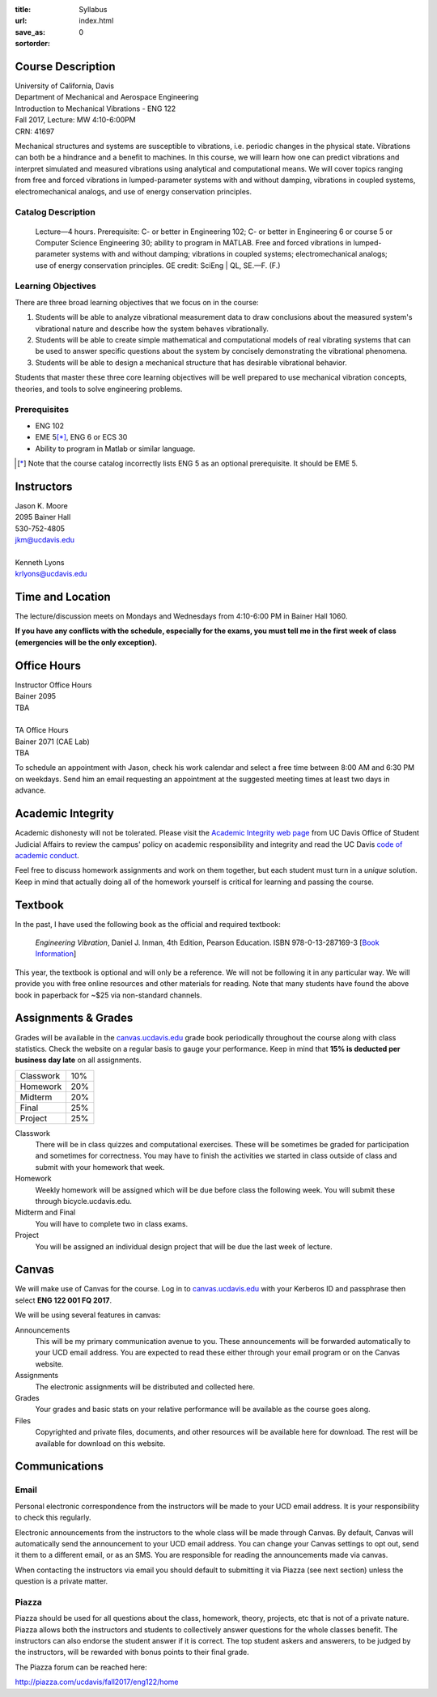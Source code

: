 :title: Syllabus
:url:
:save_as: index.html
:sortorder: 0

Course Description
==================

| University of California, Davis
| Department of Mechanical and Aerospace Engineering
| Introduction to Mechanical Vibrations - ENG 122
| Fall 2017, Lecture: MW 4:10-6:00PM
| CRN: 41697

Mechanical structures and systems are susceptible to vibrations, i.e. periodic
changes in the physical state. Vibrations can both be a hindrance and a benefit
to machines. In this course, we will learn how one can predict vibrations and
interpret simulated and measured vibrations using analytical and computational
means. We will cover topics ranging from free and forced vibrations in
lumped-parameter systems with and without damping, vibrations in coupled
systems, electromechanical analogs, and use of energy conservation principles.

Catalog Description
-------------------

   Lecture—4 hours. Prerequisite: C- or better in Engineering 102; C- or better
   in Engineering 6 or course 5 or Computer Science Engineering 30; ability to
   program in MATLAB. Free and forced vibrations in lumped-parameter systems
   with and without damping; vibrations in coupled systems; electromechanical
   analogs; use of energy conservation principles. GE credit: SciEng | QL,
   SE.—F. (F.)

Learning Objectives
-------------------

There are three broad learning objectives that we focus on in the course:

1. Students will be able to analyze vibrational measurement data to draw
   conclusions about the measured system's vibrational nature and describe how
   the system behaves vibrationally.
2. Students will be able to create simple mathematical and computational models
   of real vibrating systems that can be used to answer specific questions
   about the system by concisely demonstrating the vibrational phenomena.
3. Students will be able to design a mechanical structure that has desirable
   vibrational behavior.

Students that master these three core learning objectives will be well prepared
to use mechanical vibration concepts, theories, and tools to solve engineering
problems.

Prerequisites
-------------

- ENG 102
- EME 5\ [*]_, ENG 6 or ECS 30
- Ability to program in Matlab or similar language.

.. [*] Note that the course catalog incorrectly lists ENG 5 as an optional
   prerequisite. It should be EME 5.

Instructors
===========

| Jason K. Moore
| 2095 Bainer Hall
| 530-752-4805
| jkm@ucdavis.edu
|
| Kenneth Lyons
| krlyons@ucdavis.edu

Time and Location
=================

The lecture/discussion meets on Mondays and Wednesdays from 4:10-6:00 PM in
Bainer Hall 1060.

**If you have any conflicts with the schedule, especially for the exams, you
must tell me in the first week of class (emergencies will be the only
exception).**

Office Hours
============

| Instructor Office Hours
| Bainer 2095
| TBA
|
| TA Office Hours
| Bainer 2071 (CAE Lab)
| TBA

To schedule an appointment with Jason, check his work calendar and select a
free time between 8:00 AM and 6:30 PM on weekdays. Send him an email requesting
an appointment at the suggested meeting times at least two days in advance.

.. _work calendar: http://www.moorepants.info/work-calendar.html

Academic Integrity
==================

Academic dishonesty will not be tolerated. Please visit the `Academic Integrity
web page <http://sja.ucdavis.edu/academic-integrity.html>`_ from UC Davis
Office of Student Judicial Affairs to review the campus' policy on academic
responsibility and integrity and read the UC Davis `code of academic conduct
<http://sja.ucdavis.edu/cac.html>`_.

Feel free to discuss homework assignments and work on them together, but each
student must turn in a *unique* solution. Keep in mind that actually doing all
of the homework yourself is critical for learning and passing the course.

Textbook
========

In the past, I have used the following book as the official and required
textbook:

   *Engineering Vibration*, Daniel J. Inman, 4th Edition, Pearson Education.
   ISBN 978-0-13-287169-3 [`Book Information`_]

This year, the textbook is optional and will only be a reference. We will not
be following it in any particular way. We will provide you with free online
resources and other materials for reading. Note that many students have found
the above book in paperback for ~$25 via non-standard channels.

.. _Book Information: https://www.pearsonhighered.com/program/Inman-Engineering-Vibration-4th-Edition/PGM198634.html

Assignments & Grades
====================

Grades will be available in the canvas.ucdavis.edu_ grade book periodically
throughout the course along with class statistics. Check the website on a
regular basis to gauge your performance. Keep in mind that **15% is deducted
per business day late** on all assignments.

================  ===
Classwork         10%
Homework          20%
Midterm           20%
Final             25%
Project           25%
================  ===

.. _canvas.ucdavis.edu: http://canvas.ucdavis.edu

Classwork
   There will be in class quizzes and computational exercises. These will be
   sometimes be graded for participation and sometimes for correctness. You may
   have to finish the activities we started in class outside of class and
   submit with your homework that week.
Homework
   Weekly homework will be assigned which will be due before class the
   following week. You will submit these through bicycle.ucdavis.edu.
Midterm and Final
   You will have to complete two in class exams.
Project
   You will be assigned an individual design project that will be due the last
   week of lecture.

Canvas
======

We will make use of Canvas for the course. Log in to canvas.ucdavis.edu_ with
your Kerberos ID and passphrase then select **ENG 122 001 FQ 2017**.

We will be using several features in canvas:

Announcements
   This will be my primary communication avenue to you. These announcements
   will be forwarded automatically to your UCD email address. You are expected
   to read these either through your email program or on the Canvas website.
Assignments
   The electronic assignments will be distributed and collected here.
Grades
   Your grades and basic stats on your relative performance will be available
   as the course goes along.
Files
   Copyrighted and private files, documents, and other resources will be
   available here for download. The rest will be available for download on this
   website.

Communications
==============

Email
-----

Personal electronic correspondence from the instructors will be made to your
UCD email address. It is your responsibility to check this regularly.

Electronic announcements from the instructors to the whole class will be made
through Canvas. By default, Canvas will automatically send the announcement to
your UCD email address. You can change your Canvas settings to opt out, send it
them to a different email, or as an SMS. You are responsible for reading the
announcements made via canvas.

When contacting the instructors via email you should default to submitting it
via Piazza (see next section) unless the question is a private matter.

Piazza
------

Piazza should be used for all questions about the class, homework, theory,
projects, etc that is not of a private nature. Piazza allows both the
instructors and students to collectively answer questions for the whole classes
benefit. The instructors can also endorse the student answer if it is correct.
The top student askers and answerers, to be judged by the instructors, will be
rewarded with bonus points to their final grade.

The Piazza forum can be reached here:

http://piazza.com/ucdavis/fall2017/eng122/home
